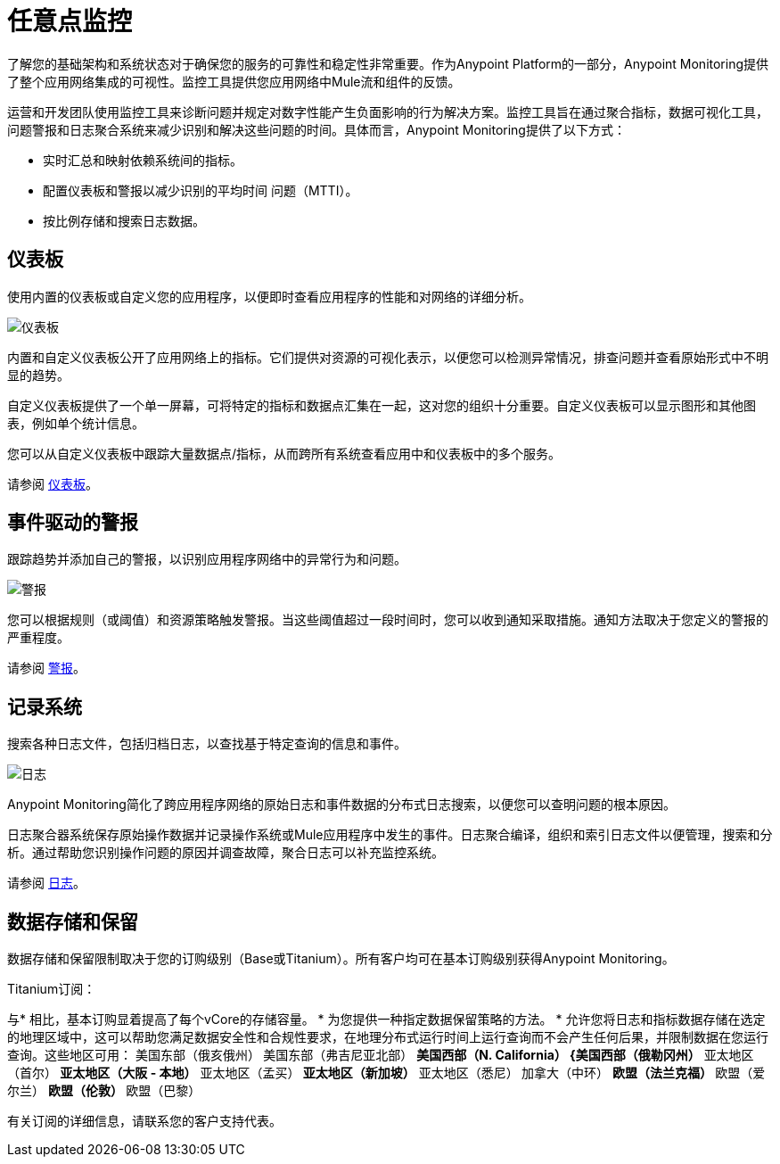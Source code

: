 = 任意点监控

了解您的基础架构和系统状态对于确保您的服务的可靠性和稳定性非常重要。作为Anypoint Platform的一部分，Anypoint Monitoring提供了整个应用网络集成的可视性。监控工具提供您应用网络中Mule流和组件的反馈。

// TODO：删除所有提供给APIS的信息
//它使用API​​和集成平台中的数据访问功能，上下文和数据来提供业界最佳的监视和诊断。

运营和开发团队使用监控工具来诊断问题并规定对数字性能产生负面影响的行为解决方案。监控工具旨在通过聚合指标，数据可视化工具，问题警报和日志聚合系统来减少识别和解决这些问题的时间。具体而言，Anypoint Monitoring提供了以下方式：

* 实时汇总和映射依赖系统间的指标。
* 配置仪表板和警报以减少识别的平均时间
问题（MTTI）。
* 按比例存储和搜索日志数据。

// TODO：PERFORMANCE？
//性能开销如何？最大CPU利用率影响为3-5％。目前的测试中只有1％（仅限内部使用）。

// TODO：免费和高级功能
//与Splunk / ELK集成以及诸如Nagio和MS Ops等监控工具

== 仪表板

使用内置的仪表板或自定义您的应用程序，以便即时查看应用程序的性能和对网络的详细分析。

image::metrics-infographic.png[仪表板]

内置和自定义仪表板公开了应用网络上的指标。它们提供对资源的可视化表示，以便您可以检测异常情况，排查问题并查看原始形式中不明显的趋势。

//系统的不同拓扑。

自定义仪表板提供了一个单一屏幕，可将特定的指标和数据点汇集在一起​​，这对您的组织十分重要。自定义仪表板可以显示图形和其他图表，例如单个统计信息。

//该示例包含由失败请求和成功请求分隔的系统数据。您可以跨越不限数量的组件构建统一的仪表板，完全自定义图表和图形，将数据导出为选定的格式和工具。

您可以从自定义仪表板中跟踪大量数据点/指标，从而跨所有系统查看应用中和仪表板中的多个服务。

请参阅 link:dashboards-using[仪表板]。

== 事件驱动的警报

跟踪趋势并添加自己的警报，以识别应用程序网络中的异常行为和问题。

image::alert-infographic.png[警报]

您可以根据规则（或阈值）和资源策略触发警报。当这些阈值超过一段时间时，您可以收到通知采取措施。通知方法取决于您定义的警报的严重程度。

请参阅 link:alerts[警报]。

== 记录系统

搜索各种日志文件，包括归档日志，以查找基于特定查询的信息和事件。

image::logs-infographic.png[日志]

Anypoint Monitoring简化了跨应用程序网络的原始日志和事件数据的分布式日志搜索，以便您可以查明问题的根本原因。

日志聚合器系统保存原始操作数据并记录操作系统或Mule应用程序中发生的事件。日志聚合编译，组织和索引日志文件以便管理，搜索和分析。通过帮助您识别操作问题的原因并调查故障，聚合日志可以补充监控系统。

请参阅 link:logs[日志]。

[data_storage_retention]
== 数据存储和保留

数据存储和保留限制取决于您的订购级别（Base或Titanium）。所有客户均可在基本订购级别获得Anypoint Monitoring。

Titanium订阅：

与* 相比，基本订购显着提高了每个vCore的存储容量。
* 为您提供一种指定数据保留策略的方法。
* 允许您将日志和指标数据存储在选定的地理区域中，这可以帮助您满足数据安全性和合规性要求，在地理分布式运行时间上运行查询而不会产生任何后果，并限制数据在您运行查询。这些地区可用：
美国东部（俄亥俄州）** 
** 美国东部（弗吉尼亚北部）
** 美国西部（N. California）
{美国西部（俄勒冈州）** 
亚太地区（首尔）** 
亚太地区（大阪 - 本地）** 
亚太地区（孟买）** 
亚太地区（新加坡）** 
亚太地区（悉尼）** 
** 加拿大（中环）
** 欧盟（法兰克福）
** 欧盟（爱尔兰）
** 欧盟（伦敦）
** 欧盟（巴黎）

// TODO：GovCloud支持即将成为2019年FedRAMP的一部分

有关订阅的详细信息，请联系您的客户支持代表。
